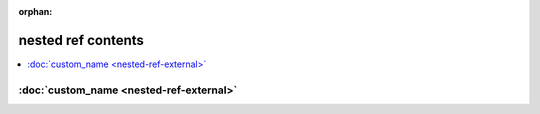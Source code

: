 :orphan:

nested ref contents
===================

.. contents::
    :local:

:doc:`custom_name <nested-ref-external>`
^^^^^^^^^^^^^^^^^^^^^^^^^^^^^^^^^^^^^^^^
